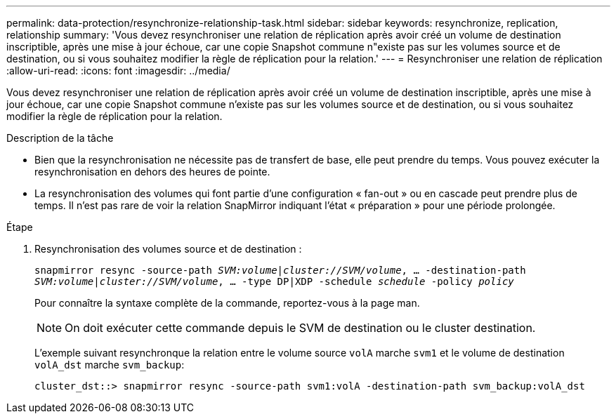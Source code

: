 ---
permalink: data-protection/resynchronize-relationship-task.html 
sidebar: sidebar 
keywords: resynchronize, replication, relationship 
summary: 'Vous devez resynchroniser une relation de réplication après avoir créé un volume de destination inscriptible, après une mise à jour échoue, car une copie Snapshot commune n"existe pas sur les volumes source et de destination, ou si vous souhaitez modifier la règle de réplication pour la relation.' 
---
= Resynchroniser une relation de réplication
:allow-uri-read: 
:icons: font
:imagesdir: ../media/


[role="lead"]
Vous devez resynchroniser une relation de réplication après avoir créé un volume de destination inscriptible, après une mise à jour échoue, car une copie Snapshot commune n'existe pas sur les volumes source et de destination, ou si vous souhaitez modifier la règle de réplication pour la relation.

.Description de la tâche
* Bien que la resynchronisation ne nécessite pas de transfert de base, elle peut prendre du temps. Vous pouvez exécuter la resynchronisation en dehors des heures de pointe.
* La resynchronisation des volumes qui font partie d'une configuration « fan-out » ou en cascade peut prendre plus de temps. Il n'est pas rare de voir la relation SnapMirror indiquant l'état « préparation » pour une période prolongée.


.Étape
. Resynchronisation des volumes source et de destination :
+
`snapmirror resync -source-path _SVM:volume_|_cluster://SVM/volume_, ... -destination-path _SVM:volume_|_cluster://SVM/volume_, ... -type DP|XDP -schedule _schedule_ -policy _policy_`

+
Pour connaître la syntaxe complète de la commande, reportez-vous à la page man.

+
[NOTE]
====
On doit exécuter cette commande depuis le SVM de destination ou le cluster destination.

====
+
L'exemple suivant resynchronque la relation entre le volume source `volA` marche `svm1` et le volume de destination `volA_dst` marche `svm_backup`:

+
[listing]
----
cluster_dst::> snapmirror resync -source-path svm1:volA -destination-path svm_backup:volA_dst
----

